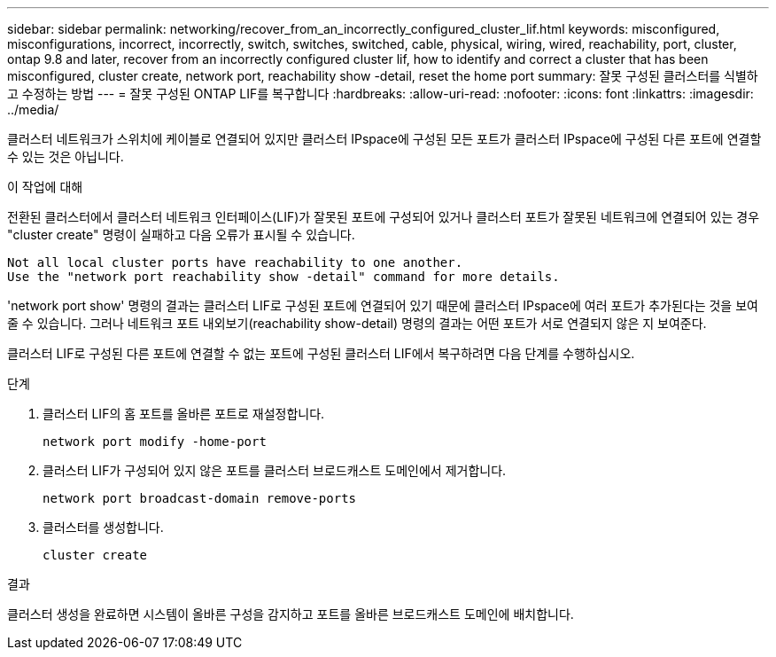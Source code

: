 ---
sidebar: sidebar 
permalink: networking/recover_from_an_incorrectly_configured_cluster_lif.html 
keywords: misconfigured, misconfigurations, incorrect, incorrectly, switch, switches, switched, cable, physical, wiring, wired, reachability, port, cluster, ontap 9.8 and later, recover from an incorrectly configured cluster lif, how to identify and correct a cluster that has been misconfigured, cluster create, network port, reachability show -detail, reset the home port 
summary: 잘못 구성된 클러스터를 식별하고 수정하는 방법 
---
= 잘못 구성된 ONTAP LIF를 복구합니다
:hardbreaks:
:allow-uri-read: 
:nofooter: 
:icons: font
:linkattrs: 
:imagesdir: ../media/


[role="lead"]
클러스터 네트워크가 스위치에 케이블로 연결되어 있지만 클러스터 IPspace에 구성된 모든 포트가 클러스터 IPspace에 구성된 다른 포트에 연결할 수 있는 것은 아닙니다.

.이 작업에 대해
전환된 클러스터에서 클러스터 네트워크 인터페이스(LIF)가 잘못된 포트에 구성되어 있거나 클러스터 포트가 잘못된 네트워크에 연결되어 있는 경우 "cluster create" 명령이 실패하고 다음 오류가 표시될 수 있습니다.

....
Not all local cluster ports have reachability to one another.
Use the "network port reachability show -detail" command for more details.
....
'network port show' 명령의 결과는 클러스터 LIF로 구성된 포트에 연결되어 있기 때문에 클러스터 IPspace에 여러 포트가 추가된다는 것을 보여줄 수 있습니다. 그러나 네트워크 포트 내외보기(reachability show-detail) 명령의 결과는 어떤 포트가 서로 연결되지 않은 지 보여준다.

클러스터 LIF로 구성된 다른 포트에 연결할 수 없는 포트에 구성된 클러스터 LIF에서 복구하려면 다음 단계를 수행하십시오.

.단계
. 클러스터 LIF의 홈 포트를 올바른 포트로 재설정합니다.
+
....
network port modify -home-port
....
. 클러스터 LIF가 구성되어 있지 않은 포트를 클러스터 브로드캐스트 도메인에서 제거합니다.
+
....
network port broadcast-domain remove-ports
....
. 클러스터를 생성합니다.
+
....
cluster create
....


.결과
클러스터 생성을 완료하면 시스템이 올바른 구성을 감지하고 포트를 올바른 브로드캐스트 도메인에 배치합니다.

